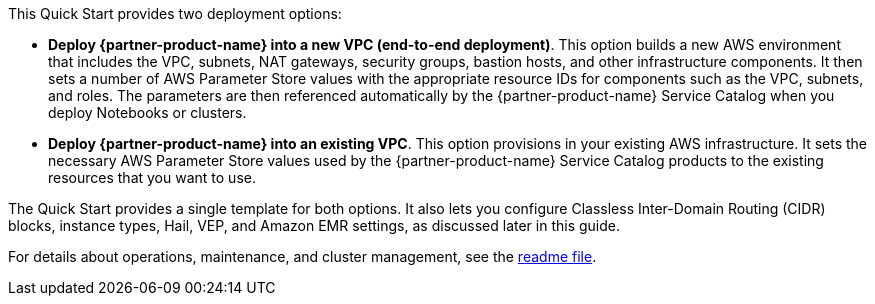 // There are generally two deployment options. If additional are required, add them here

This Quick Start provides two deployment options:

* *Deploy {partner-product-name} into a new VPC (end-to-end deployment)*. This option builds a new AWS environment that includes the VPC, subnets, NAT gateways, security groups, bastion hosts, and other infrastructure components. It then sets a number of AWS Parameter Store values with the appropriate resource IDs for components such as the VPC, subnets, and roles. The parameters are then referenced automatically by the {partner-product-name} Service Catalog when you deploy Notebooks or clusters.
* *Deploy {partner-product-name} into an existing VPC*. This option provisions in your existing AWS infrastructure. It sets the necessary AWS Parameter Store values used by the {partner-product-name} Service Catalog products to the existing resources that you want to use. 

The Quick Start provides a single template for both options. It also lets you configure Classless Inter-Domain Routing (CIDR) blocks, instance types, Hail, VEP, and Amazon EMR settings, as discussed later in this guide.

For details about operations, maintenance, and cluster management, see the https://fwd.aws/Ww6Yz[readme file].